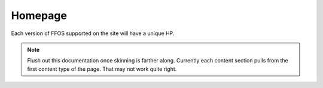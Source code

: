 .. This Source Code Form is subject to the terms of the Mozilla Public
.. License, v. 2.0. If a copy of the MPL was not distributed with this
.. file, You can obtain one at http://mozilla.org/MPL/2.0/.


============
Homepage
============


Each version of FFOS supported on the site will have a unique HP.

.. note::  Flush out this documentation once skinning is farther along. Currently each content section pulls from the first content type of the page. That may not work quite right.


